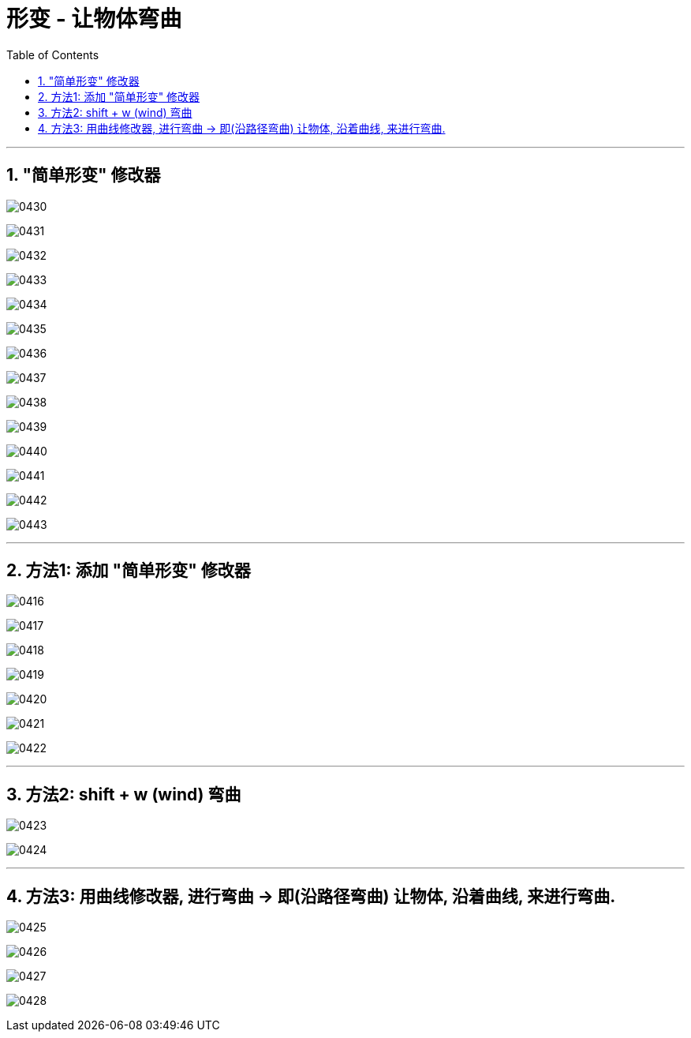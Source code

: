 
= 形变 - 让物体弯曲
:toc: left
:toclevels: 3
:sectnums:
:stylesheet: myAdocCss.css


'''

== "简单形变" 修改器


image:img/0430.png[,]

image:img/0431.png[,]

image:img/0432.png[,]

image:img/0433.png[,]

image:img/0434.png[,]

image:img/0435.png[,]

image:img/0436.png[,]

image:img/0437.png[,]

image:img/0438.png[,]

image:img/0439.png[,]

image:img/0440.png[,]

image:img/0441.png[,]

image:img/0442.png[,]

image:img/0443.png[,]


'''

== 方法1: 添加 "简单形变" 修改器


image:img/0416.png[,]

image:img/0417.png[,]

image:img/0418.png[,]

image:img/0419.png[,]

image:img/0420.png[,]

image:img/0421.png[,]

image:img/0422.png[,]

'''

== 方法2: shift + w (wind) 弯曲


image:img/0423.png[,]

image:img/0424.png[,]

'''

== 方法3: 用曲线修改器, 进行弯曲 -> 即(沿路径弯曲) 让物体, 沿着曲线, 来进行弯曲.



image:img/0425.png[,]

image:img/0426.png[,]

image:img/0427.png[,]

image:img/0428.png[,]























